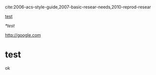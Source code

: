 cite:2006-acs-style-guide,2007-basic-resear-needs,2010-reprod-resear

[[id:318504A4-FE53-4D6F-BD6C-E00E651EAB5C][test]]

[[*test]]

http://google.com

* test
  :PROPERTIES:
  :ID:       318504A4-FE53-4D6F-BD6C-E00E651EAB5C
  :END:
ok
